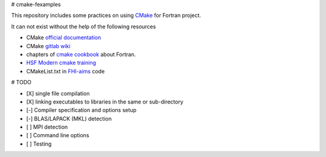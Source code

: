 # cmake-fexamples

This repository includes some practices on using `CMake <https://cmake.org>`_ for Fortran project.

It can not exist without the help of the following resources

* CMake `official documentation <https://cmake.org/cmake/help/latest/>`_
* CMake `gitlab wiki <https://gitlab.kitware.com/cmake/community/-/wikis/home>`_
* chapters of `cmake cookbook <https://github.com/dev-cafe/cmake-cookbook>`_ about Fortran.
* `HSF Modern cmake training <https://hsf-training.github.io/hsf-training-cmake-webpage/index.html>`_
* CMakeList.txt in `FHI-aims <https://aimsclub.fhi-berlin.mpg.de/index.php>`_ code

# TODO

- [X] single file compilation
- [X] linking executables to libraries in the same or sub-directory
- [-] Compiler specification and options setup
- [-] BLAS/LAPACK (MKL) detection
- [ ] MPI detection
- [ ] Command line options
- [ ] Testing

